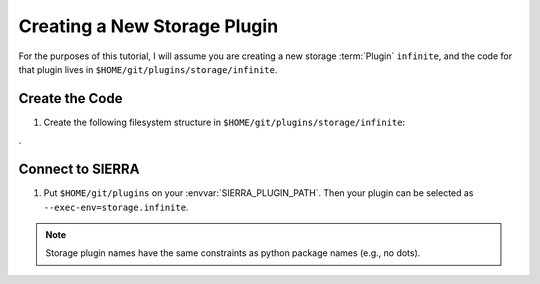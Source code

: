 .. _ln-sierra-tutorials-plugin-storage:

=============================
Creating a New Storage Plugin
=============================

For the purposes of this tutorial, I will assume you are creating a new storage
:term:`Plugin` ``infinite``, and the code for that plugin lives in
``$HOME/git/plugins/storage/infinite``.

Create the Code
===============

#. Create the following filesystem structure in
   ``$HOME/git/plugins/storage/infinite``:

   .. tabs::

      .. tab::  ``plugin.py``
.
         .. include:: plugin.rst

Connect to SIERRA
=================

#. Put ``$HOME/git/plugins`` on your :envvar:`SIERRA_PLUGIN_PATH`. Then
   your plugin can be selected as ``--exec-env=storage.infinite``.

.. NOTE:: Storage plugin names have the same constraints as python package names
   (e.g., no dots).
